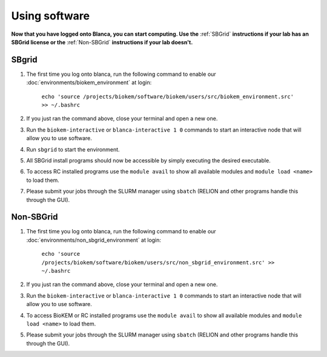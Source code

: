 Using software
==============

**Now that you have logged onto Blanca, you can start computing. Use the** :ref:`SBGrid` **instructions if your lab has an SBGrid license or the** :ref:`Non-SBGrid` **instructions if your lab doesn't.**

.. _SBGrid:

SBgrid
------

#. The first time you log onto blanca, run the following command to enable our :doc:`environments/biokem_environment` at login:

    ``echo 'source /projects/biokem/software/biokem/users/src/biokem_environment.src' >> ~/.bashrc``

#. If you just ran the command above, close your terminal and open a new one.

#. Run the ``biokem-interactive`` or ``blanca-interactive 1 0`` commands to start an interactive node that will allow you to use software.

#. Run ``sbgrid`` to start the environment.

#. All SBGrid install programs should now be accessible by simply executing the desired executable.

#. To access RC installed programs use the ``module avail`` to show all available modules and ``module load <name>`` to load them.

#. Please submit your jobs through the SLURM manager using ``sbatch`` (RELION and other programs handle this through the GUI).

.. _Non-SBGrid:

Non-SBGrid
----------

#. The first time you log onto blanca, run the following command to enable our :doc:`environments/non_sbgrid_environment` at login:

    ``echo 'source /projects/biokem/software/biokem/users/src/non_sbgrid_environment.src' >> ~/.bashrc``

#. If you just ran the command above, close your terminal and open a new one.

#. Run the ``biokem-interactive`` or ``blanca-interactive 1 0`` commands to start an interactive node that will allow you to use software.

#. To access BioKEM or RC installed programs use the ``module avail`` to show all available modules and ``module load <name>`` to load them.

#. Please submit your jobs through the SLURM manager using ``sbatch`` (RELION and other programs handle this through the GUI).
